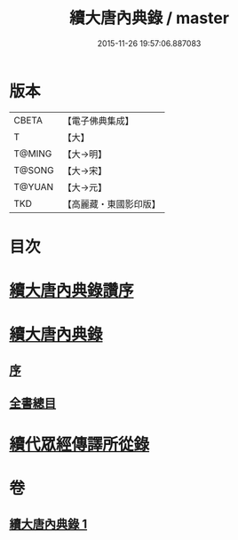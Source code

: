 #+TITLE: 續大唐內典錄 / master
#+DATE: 2015-11-26 19:57:06.887083
* 版本
 |     CBETA|【電子佛典集成】|
 |         T|【大】     |
 |    T@MING|【大→明】   |
 |    T@SONG|【大→宋】   |
 |    T@YUAN|【大→元】   |
 |       TKD|【高麗藏・東國影印版】|

* 目次
* [[file:KR6s0089_001.txt::001-0342a23][續大唐內典錄讚序]]
* [[file:KR6s0089_001.txt::0342b20][續大唐內典錄]]
** [[file:KR6s0089_001.txt::0342b20][序]]
** [[file:KR6s0089_001.txt::0342b26][全書總目]]
* [[file:KR6s0089_001.txt::0342c16][續代眾經傳譯所從錄]]
* 卷
** [[file:KR6s0089_001.txt][續大唐內典錄 1]]
